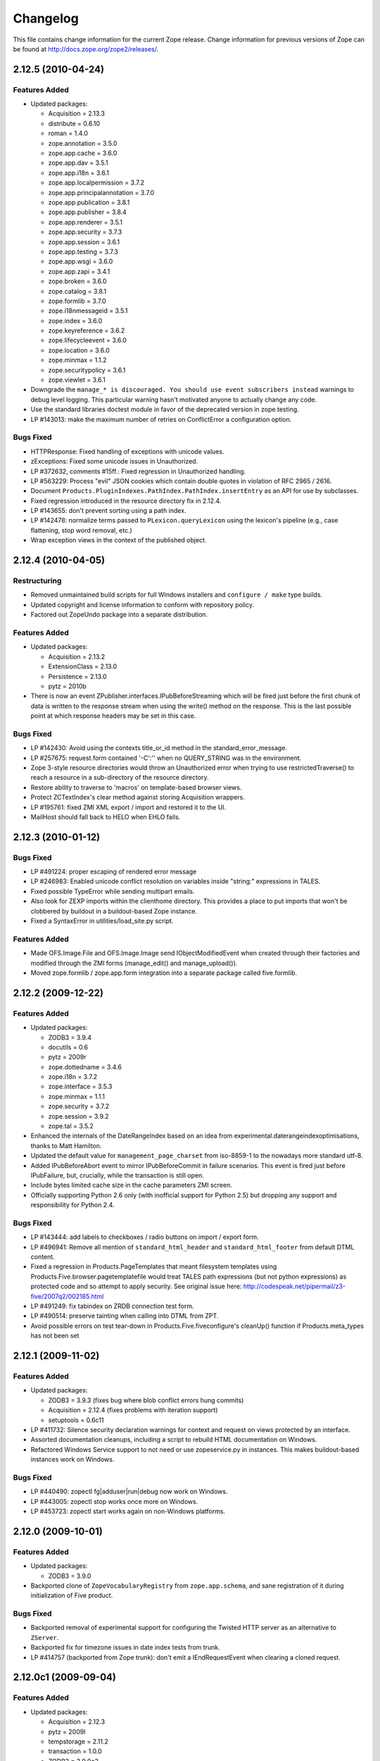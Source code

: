 Changelog
=========

This file contains change information for the current Zope release.
Change information for previous versions of Zope can be found at
http://docs.zope.org/zope2/releases/.

2.12.5 (2010-04-24)
-------------------

Features Added
++++++++++++++

- Updated packages:

  - Acquisition = 2.13.3
  - distribute = 0.6.10
  - roman = 1.4.0
  - zope.annotation = 3.5.0
  - zope.app.cache = 3.6.0
  - zope.app.dav = 3.5.1
  - zope.app.i18n = 3.6.1
  - zope.app.localpermission = 3.7.2
  - zope.app.principalannotation = 3.7.0
  - zope.app.publication = 3.8.1
  - zope.app.publisher = 3.8.4
  - zope.app.renderer = 3.5.1
  - zope.app.security = 3.7.3
  - zope.app.session = 3.6.1
  - zope.app.testing = 3.7.3
  - zope.app.wsgi = 3.6.0
  - zope.app.zapi = 3.4.1
  - zope.broken = 3.6.0
  - zope.catalog = 3.8.1
  - zope.formlib = 3.7.0
  - zope.i18nmessageid = 3.5.1
  - zope.index = 3.6.0
  - zope.keyreference = 3.6.2
  - zope.lifecycleevent = 3.6.0
  - zope.location = 3.6.0
  - zope.minmax = 1.1.2
  - zope.securitypolicy = 3.6.1
  - zope.viewlet = 3.6.1

- Downgrade the ``manage_* is discouraged. You should use event subscribers
  instead`` warnings to debug level logging. This particular warning hasn't
  motivated anyone to actually change any code.

- Use the standard libraries doctest module in favor of the deprecated version
  in zope.testing.

- LP #143013: make the maximum number of retries on ConflictError a
  configuration option.

Bugs Fixed
++++++++++

- HTTPResponse: Fixed handling of exceptions with unicode values.

- zExceptions: Fixed some unicode issues in Unauthorized.

- LP #372632, comments #15ff.: Fixed regression in Unauthorized handling.

- LP #563229:  Process "evil" JSON cookies which contain double quotes in
  violation of RFC 2965 / 2616.

- Document ``Products.PluginIndexes.PathIndex.PathIndex.insertEntry`` as
  an API for use by subclasses.

- Fixed regression introduced in the resource directory fix in 2.12.4.

- LP #143655:  don't prevent sorting using a path index.

- LP #142478:  normalize terms passed to ``PLexicon.queryLexicon`` using
  the lexicon's pipeline (e.g., case flattening, stop word removal, etc.)

- Wrap exception views in the context of the published object.

2.12.4 (2010-04-05)
-------------------

Restructuring
+++++++++++++

- Removed unmaintained build scripts for full Windows installers and
  ``configure / make`` type builds.

- Updated copyright and license information to conform with repository policy.

- Factored out ZopeUndo package into a separate distribution.

Features Added
++++++++++++++

- Updated packages:

  - Acquisition = 2.13.2
  - ExtensionClass = 2.13.0
  - Persistence = 2.13.0
  - pytz = 2010b

- There is now an event ZPublisher.interfaces.IPubBeforeStreaming which will
  be fired just before the first chunk of data is written to the response
  stream when using the write() method on the response. This is the last
  possible point at which response headers may be set in this case.

Bugs Fixed
++++++++++

- LP #142430: Avoid using the contexts title_or_id method in the
  standard_error_message.

- LP #257675: request.form contained '-C':'' when no QUERY_STRING was in
  the environment.

- Zope 3-style resource directories would throw an Unauthorized error when
  trying to use restrictedTraverse() to reach a resource in a sub-directory
  of the resource directory.

- Restore ability to traverse to 'macros' on template-based browser views.

- Protect ZCTextIndex's clear method against storing Acquisition wrappers.

- LP #195761: fixed ZMI XML export / import and restored it to the UI.

- MailHost should fall back to HELO when EHLO fails.

2.12.3 (2010-01-12)
-------------------

Bugs Fixed
++++++++++

- LP #491224: proper escaping of rendered error message

- LP #246983: Enabled unicode conflict resolution on variables inside "string:"
  expressions in TALES.

- Fixed possible TypeError while sending multipart emails.

- Also look for ZEXP imports within the clienthome directory. This
  provides a place to put imports that won't be clobbered by buildout
  in a buildout-based Zope instance.

- Fixed a SyntaxError in utilities/load_site.py script.

Features Added
++++++++++++++

- Made OFS.Image.File and OFS.Image.Image send IObjectModifiedEvent when
  created through their factories and modified through the ZMI forms
  (manage_edit() and manage_upload()).

- Moved zope.formlib / zope.app.form integration into a separate package
  called five.formlib.

2.12.2 (2009-12-22)
-------------------

Features Added
++++++++++++++

- Updated packages:

  - ZODB3 = 3.9.4
  - docutils = 0.6
  - pytz = 2009r
  - zope.dottedname = 3.4.6
  - zope.i18n = 3.7.2
  - zope.interface = 3.5.3
  - zope.minmax = 1.1.1
  - zope.security = 3.7.2
  - zope.session = 3.9.2
  - zope.tal = 3.5.2

- Enhanced the internals of the DateRangeIndex based on an idea from
  experimental.daterangeindexoptimisations, thanks to Matt Hamilton.

- Updated the default value for ``management_page_charset`` from iso-8859-1
  to the nowadays more standard utf-8.

- Added IPubBeforeAbort event to mirror IPubBeforeCommit in failure scenarios.
  This event is fired just before IPubFailure, but, crucially, while the
  transaction is still open.

- Include bytes limited cache size in the cache parameters ZMI screen.

- Officially supporting Python 2.6 only (with inofficial support for
  Python 2.5) but dropping any support and responsibility for
  Python 2.4.

Bugs Fixed
++++++++++

- LP #143444: add labels to checkboxes / radio buttons on import /
  export form.

- LP #496941:  Remove all mention of ``standard_html_header`` and
  ``standard_html_footer`` from default DTML content.

- Fixed a regression in Products.PageTemplates that meant filesystem templates
  using Products.Five.browser.pagetemplatefile would treat TALES path
  expressions (but not python expressions) as protected code and so attempt
  to apply security. See original issue here:
  http://codespeak.net/pipermail/z3-five/2007q2/002185.html

- LP #491249:  fix tabindex on ZRDB connection test form.

- LP #490514:  preserve tainting when calling into DTML from ZPT.

- Avoid possible errors on test tear-down in Products.Five.fiveconfigure's
  cleanUp() function if Products.meta_types has not been set

2.12.1 (2009-11-02)
-------------------

Features Added
++++++++++++++

- Updated packages:

  - ZODB3 = 3.9.3  (fixes bug where blob conflict errors hung commits)
  - Acquisition = 2.12.4 (fixes problems with iteration support)
  - setuptools = 0.6c11

- LP #411732: Silence security declaration warnings for context and request
  on views protected by an interface.

- Assorted documentation cleanups, including a script to rebuild HTML
  documentation on Windows.

- Refactored Windows Service support to not need or use zopeservice.py
  in instances. This makes buildout-based instances work on Windows.

Bugs Fixed
++++++++++

- LP #440490: zopectl fg|adduser|run|debug now work on Windows.

- LP #443005: zopectl stop works once more on Windows.

- LP #453723: zopectl start works again on non-Windows platforms.

2.12.0 (2009-10-01)
-------------------

Features Added
++++++++++++++

- Updated packages:

  - ZODB3 = 3.9.0

- Backported clone of ``ZopeVocabularyRegistry`` from ``zope.app.schema``, and
  sane registration of it during initialization of Five product.

Bugs Fixed
++++++++++

- Backported removal of experimental support for configuring the Twisted HTTP
  server as an alternative to ``ZServer``.

- Backported fix for timezone issues in date index tests from trunk.

- LP #414757 (backported from Zope trunk): don't emit a IEndRequestEvent when
  clearing a cloned request.

2.12.0c1 (2009-09-04)
---------------------

Features Added
++++++++++++++

- Updated packages:

  - Acquisition = 2.12.3
  - pytz = 2009l
  - tempstorage = 2.11.2
  - transaction = 1.0.0
  - ZODB3 = 3.9.0c3
  - zope.app.basicskin = 3.4.1
  - zope.app.form = 3.8.1
  - zope.component = 3.7.1
  - zope.copypastemove = 3.5.2
  - zope.i18n = 3.7.1
  - zope.security = 3.7.1

Bugs Fixed
++++++++++

- Made the version information show up again, based on pkg_resources
  distribution information instead of the no longer existing version.txt.

2.12.0b4 (2008-08-06)
---------------------

Features Added
++++++++++++++

- The send method of MailHost now supports unicode messages and
  email.Message.Message objects.  It also now accepts charset and
  msg_type parameters to help with character, header and body
  encoding.

- Updated packages:

  - ZODB3 = 3.9.0b5
  - zope.testing = 3.7.7

- scripts: Added 'runzope' and 'zopectl' as entry points for instance scripts.

Bugs Fixed
++++++++++

- LP #418454: FTP server did not work with Python 2.6.X

- PythonScript: Fixed small Python 2.6 compatibility issue.

- mkzopeinstance: Made instance scripts more suitable for egg based installs.
  If you are using a customized skel, it has to be updated.

- Five: Fixed the permissions creation feature added in Zope 2.12.0a2.

- LP #399633: fixed interpreter paths

- MailHost manage form no longer interprets the value None as a string
  in user and password fields.

2.12.0b3 (2009-07-15)
---------------------

Features Added
++++++++++++++

- Updated packages:

  - ZConfig = 2.7.1
  - ZODB = 3.9.0b2
  - pytz = 2009j
  - zope.app.component = 3.8.3
  - zope.app.pagetemplate = 3.7.1
  - zope.app.publisher = 3.8.3
  - zope.app.zcmlfiles = 3.5.5
  - zope.contenttype = 3.4.2
  - zope.dublincore = 3.4.3
  - zope.index = 3.5.2
  - zope.interface = 3.5.2
  - zope.testing = 3.7.6
  - zope.traversing = 3.7.1

- Added support to indexing datetime values to the PluginIndexes
  DateRangeIndex. The DateIndex already had this feature.

Restructuring
+++++++++++++

- PluginIndexes: Removed deprecated TextIndex.

- HelpSys now uses ZCTextIndex instead of the deprecated TextIndex. Please
  update your Zope databases by deleting the Product registrations in the
  Control Panel and restarting Zope.

Bugs Fixed
++++++++++

- LP #397861: exporting $PYTHON in generated 'zopectl' for fixing import issue
  with "bin/zopectl adduser"

- PluginIndexes: Added 'indexSize' to IPluggableIndex.

- HelpSys: ProductHelp no longer depends on PluginIndexes initialization.

- App.Product: ProductHelp was broken since Zope 2.12.0a1.

- ObjectManagerNameChooser now also works with BTreeFolder2.

- Correctly handle exceptions in the ZPublisherExceptionHook.

2.12.0b2 (2009-05-27)
---------------------

Restructuring
+++++++++++++

- Removed all use of ``zope.app.pagetemplate`` by cloning / simplifying
  client code.

- Use ``zope.pagetemplate.engine`` instead of ``zope.app.pagetemplate.engine``.
  (update to versions 3.5.0 and 3.7.0, respectively, along with version 3.8.1
  of ``zope.app.publisher``).

- Use ``IBrowserView`` interface from ``zope.browser.interfaces``, rather than
  ``zope.publisher.interfaces.browser``.

- Use ``IAdding`` interface from ``zope.browser.interfaces``, rather than
  ``zope.app.container``.

- No longer depend on ``zope.app.appsetup``;  use the event implementations
  from ``zope.processlifetime`` instead.

Features Added
++++++++++++++

- zExceptions.convertExceptionType:  new API, breaking out conversion of
  exception names to exception types from 'upgradeException'.

- Launchpad #374719: introducing new ZPublisher events:
  PubStart, PubSuccess, PubFailure, PubAfterTraversal and PubBeforeCommit.

- Testing.ZopeTestCase: Include a copy of ZODB.tests.warnhook to silence
  a DeprecationWarning under Python 2.6.

- Updated packages:

  * python-gettext 1.0
  * pytz 2009g
  * zope.app.applicationcontrol = 3.5.0
  * zope.app.appsetup 3.11
  * zope.app.component 3.8.2
  * zope.app.container 3.8.0
  * zope.app.form 3.8.0
  * zope.app.http 3.6.0
  * zope.app.interface 3.5.0
  * zope.app.pagetemplate 3.6.0
  * zope.app.publication 3.7.0
  * zope.app.publisher 3.8.0
  * zope.browser 1.2
  * zope.component 3.7.0
  * zope.componentvocabulary 1.0
  * zope.container 3.8.2
  * zope.formlib 3.6.0
  * zope.lifecycleevent 3.5.2
  * zope.location 3.5.4
  * zope.processlifetime 1.0
  * zope.publisher 3.8.0
  * zope.security 3.7.0
  * zope.testing 3.7.4
  * zope.traversing 3.7.0

Bugs Fixed
++++++++++

- Launchpad #374729: Encoding cookie values to avoid issues with
  firewalls and security proxies.

- Launchpad #373583: ZODBMountPoint - fixed broken mount support and
  extended the test suite.

- Launchpad #373621: catching and logging exceptions that could cause
  leaking of worker threads.

- Launchpad #373577: setting up standard logging earlier within the startup
  phase for improving the analysis of startup errors.

- Launchpad #373601: abort transaction before connection close in order to
  prevent connection leaks in case of persistent changes after the main
  transaction is closed.

- Fix BBB regression which prevented setting browser ID cookies from
  browser ID managers created before the ``HTTPOnly`` feature landed.
  https://bugs.launchpad.net/bugs/374816

- RESPONSE.handle_errors was wrongly set (to debug, should have been
  ``not debug``). Also, the check for exception constructor arguments
  didn't account for exceptions that didn't override the ``__init__``
  (which are most of them). The combination of those two problems
  caused the ``standard_error_message`` not to be called. Fixes
  https://bugs.launchpad.net/zope2/+bug/372632 .

- DocumentTemplate.DT_Raise:  use new 'zExceptions.convertExceptionType'
  API to allow raising non-builtin exceptions.
  Fixes https://bugs.launchpad.net/zope2/+bug/372629 , which prevented
  viewing the "Try" tab of a script with no parameters.

2.12.0b1 (2009-05-06)
---------------------

Restructuring
+++++++++++++

- No longer depend on ``zope.app.locales``. Zope2 uses almost none of the
  translations provided in the package and is not required for most projects.
  The decision to include locales is left to the application developer now.

- Removed the dependency on ``zope.app.testing`` in favor of providing a more
  minimal placeless setup as part of ZopeTestCase for our own tests.

- updated to ZODB 3.9.0b1

Features Added
++++++++++++++
- zExceptions.convertExceptionType:  new API, breaking out conversion of
  exception names to exception types from ``upgradeException``.

- Extended BrowserIdManager to expose the ``HTTPOnly`` attribute for its
  cookie. Also via https://bugs.launchpad.net/zope2/+bug/367393 .

- Added support for an optional ``HTTPOnly`` attribute of cookies (see
  http://www.owasp.org/index.php/HTTPOnly).  Patch from Stephan Hofmockel,
  via https://bugs.launchpad.net/zope2/+bug/367393 .

Bugs Fixed
++++++++++

- ZPublisher response.setBody: don't append Accept-Encoding to Vary header if
  it is already present - this can make cache configuration difficult.

2.12.0a4 (2009-04-24)
---------------------

Bugs Fixed
++++++++++

- fixed versions.cfg in order to support zope.z2release for
  creating a proper index structure

2.12.0a3 (2009-04-19)
---------------------

The generated tarball for the 2.12.0a2 source release was incomplete, due to
a setuptools and Subversion 1.6 incompatibility.

Restructuring
+++++++++++++

- Added automatic inline migration for databases created with older Zope
  versions. The ``Versions`` screen from the ``Control_Panel`` is now
  automatically removed on Zope startup.

- Removed more unused code of the versions support feature including the
  Globals.VersionNameName constant.

2.12.0a2 (2009-04-19)
---------------------

Restructuring
+++++++++++++

- If the <permission /> ZCML directive is used to declare a permission that
  does not exist, the permission will now be created automatically, defaulting
  to being granted to the Manager role only. This means it is possible to
  create new permissions using ZCML only. The permission will Permissions that
  already exist will not be changed.

- Using <require set_schema="..." /> or <require set_attributes="..." /> in
  the <class /> directive now emits a warning rather than an error. The
  concept of protecting attribute 'set' does not exist in Zope 2, but it
  should be possible to re-use packages that do declare such protection.

- Updated to Acquisition 2.12.1.

- Updated to DateTime 2.12.0.

- Updated to ZODB 3.9.0a12.

- Removed the ``getPackages`` wrapper from setup.py which would force all
  versions to an exact requirement. This made it impossible to require
  newer versions of the dependencies. This kind of KGS information needs
  to be expressed in a different way.

- removed ``extras_require`` section from setup.py (this might possibly
  break legacy code).

Bugs Fixed
++++++++++

- Launchpad #348223: optimize catalog query by breaking out early from loop
  over indexes if the result set is already empty.

- Launchpad #344098: in ``skel/etc/zope.conf.ing``, replaced commented-out
  ``read-only-database`` option, which is deprecated, with pointers to the
  appropos sections of ZODB's ``component.xml``.  Updated the description
  of the ``zserver-read-only-mode`` directive to indicate its correct
  semantics (suppressing log / pid / lock files).  Added deprecation to the
  ``read-only-database`` option, which has had no effect since Zope 2.6.

- "Permission tab": correct wrong form parameter for
  the user-permission report

- PageTemplates: Made PreferredCharsetResolver work with new kinds of contexts
  that are not acquisition wrapped.

- Object managers should evaluate to True in a boolean test.

2.12.0a1 (2009-02-26)
---------------------

Restructuring
+++++++++++++

- Switched Products.PageTemplates to directly use zope.i18n.translate and
  removed the GlobalTranslationService hook.

- Removed bridging code from Product.Five for PlacelessTranslationService
  and Localizer. Neither of the two is actually using this anymore.

- Removed the specification of ``SOFTWARE_HOME`` and ``ZOPE_HOME`` from the
  standard instance scripts.
  [hannosch]

- Made the specification of ``SOFTWARE_HOME`` and ``ZOPE_HOME`` optional. In
  addition ``INSTANCE_HOME`` is no longer required to run the tests of a
  source checkout of Zope.

- Removed the ``test`` command from zopectl. The test.py script it was relying
  on does no longer exist.

- Updated to ZODB 3.9.0a11. ZODB-level version support has been
  removed and ZopeUndo now is part of Zope2.

- The Zope2 SVN trunk is now a buildout pulling in all dependencies as
  actual released packages and not SVN externals anymore.

- Make use of the new zope.container and zope.site packages.

- Updated to newer versions of zope packages. Removed long deprecated
  layer and skin ZCML directives.

- Disabled the XML export on the UI level - the export functionality
  however is still available on the Python level.

- No longer show the Help! links in the ZMI, if there is no help
  available. The help system depends on the product registry.

- Updated the quick start page and simplified the standard content.
  The default index_html is now a page template.

- Removed deprecated Draft and Version support from Products.OFSP.
  Also removed version handling from the control panel. Versions are
  no longer supported on the ZODB level.

- Removed left-overs of the deprecated persistent product distribution
  mechanism.

- The persistent product registry is not required for starting Zope
  anymore. ``enable-product-installation`` can be set to off if you don't
  rely on the functionality provided by the registry.

- ZClasses have been deprecated for two major releases. They have been
  removed in this version of Zope.

- Avoid deprecation warnings for the md5 and sha modules in Python 2.6
  by adding conditional imports for the hashlib module.

- Replaced imports from the 'Globals' module throughout the 
  tree with imports from the actual modules;  the 'Globals' module
  was always intended to be an area for shared data, rather than
  a "facade" for imports.  Added zope.deferred.deprecation entries
  to 'Globals' for all symbols / modules previously imported directly.

- Protect against non-existing zope.conf path and products directories.
  This makes it possible to run a Zope instance without a Products or
  lib/python directory.

- Moved exception MountedStorageError from ZODB.POSExceptions
  to Products.TemporaryFolder.mount (now its only client).

- Moved Zope2-specific module, ZODB/Mount.py, to
  Products/TemporaryFolder/mount.py (its only client is
  Products/TemporaryFolder/TemporaryFolder.py).

- Removed spurious import-time dependencies from
  Products/ZODBMountPoint/MountedObject.py.

- Removed Examples.zexp from the skeleton. The TTW shopping cart isn't
  any good example of Zope usage anymore.

- Removed deprecated ZTUtil.Iterator module

- Removed deprecated StructuredText module

- Removed deprecated TAL module

- Removed deprecated modules from Products.PageTemplates.

- Removed deprecated ZCML directives from Five including the whole
  Five.site subpackage.

Features added
++++++++++++++

- OFS.ObjectManager now fully implements the zope.container.IContainer
  interface. For the last Zope2 releases it already claimed to implement the
  interface, but didn't actually full-fill the interface contract. This means
  you can start using more commonly used Python idioms to access objects
  inside object managers. Complete dictionary-like access and container
  methods including iteration are now supported. For each class derived from
  ObjectManager you can use for any instance om: ``om.keys()`` instead of
  ``om.objectIds()``, ``om.values()`` instead of ``om.objectValues()``, but
  also ``om.items()``, ``ob.get('id')``, ``ob['id']``, ``'id' in om``,
  ``iter(om)``, ``len(om)``, ``om['id'] = object()`` instead of
  ``om._setObject('id', object())`` and ``del ob['id']``. Should contained
  items of the object manager have ids equal to any of the new method names,
  the objects will override the method, as expected in Acquisition enabled
  types. Adding new objects into object managers by those new names will no
  longer work, though. The added methods call the already existing methods
  internally, so if a derived type overwrote those, the new interface will
  provide the same functionality.

- Acquisition has been made aware of ``__parent__`` pointers. This allows
  direct access to many Zope 3 classes without the need to mixin
  Acquisition base classes for the security to work.

- MailHost: now uses zope.sendmail for delivering the mail. With this
  change MailHost integrates with the Zope transaction system (avoids
  sending dupe emails in case of conflict errors). In addition
  MailHost now provides support for asynchronous mail delivery. The
  'Use queue' configuration option will create a mail queue on the
  filesystem (under 'Queue directory') and start a queue thread that
  checks the queue every three seconds. This decouples the sending of
  mail from its delivery.  In addition MailHosts now supports
  encrypted connections through TLS/SSL.

- SiteErrorLog now includes the entry id in the information copied to
  the event log. This allowes you to correlate a user error report with
  the event log after a restart, or let's you find the REQUEST
  information in the SiteErrorLog when looking at a traceback in the
  event log.

Bugs Fixed
++++++++++

- Launchpad #332168: Connection.py: do not expose DB connection strings
  through exceptions

- Specified height/width of icons in ZMI listings so the table doesn't
  jump around while loading.

- After the proper introduction of parent-pointers, it's now
  wrong to acquisition-wrap content providers. We will now use
  the "classic" content provider expression from Zope 3.

- Ported c69896 to Five. This fix makes it possible to provide a
  template using Python, and not have it being set to ``None`` by
  the viewlet manager directive.

- Made Five.testbrowser compatible with mechanize 0.1.7b.

- Launchpad #280334: Fixed problem with 'timeout'
  argument/attribute missing in testbrowser tests.

- Launchpad #267834: proper separation of HTTP header fields   
  using CRLF as requested by RFC 2616.

- Launchpad #257276: fix for possible denial-of-service attack
  in PythonScript when passing an arbitrary module to the encode()
  or decode() of strings.

- Launchpad #257269: 'raise SystemExit' with a PythonScript could shutdown
  a complete Zope instance

- Switch to branch of 'zope.testbrowser' external which suppresses
  over-the-wire tests.

- Launchpad #143902: Fixed App.ImageFile to use a stream iterator to
  output the file. Avoid loading the file content when guessing the
  mimetype and only load the first 1024 bytes of the file when it cannot
  be guessed from the filename.

- Changed PageTemplateFile not to load the file contents on Zope startup
  anymore but on first access instead. This brings them inline with the
  zope.pagetemplate version and speeds up Zope startup.

- Collector #2278: form ':record' objects did not implement enough
  of the mapping protocol.

- "version.txt" file was being written to the wrong place by the
  Makefile, causing Zope to report "unreleased version" even for
  released versions.

- Five.browser.metaconfigure.page didn't protect names from interface
  superclasses (http://www.zope.org/Collectors/Zope/2333)

- DAV: litmus "notowner_modify" tests warn during a MOVE request
  because we returned "412 Precondition Failed" instead of "423
  Locked" when the resource attempting to be moved was itself
  locked.  Fixed by changing Resource.Resource.MOVE to raise the
  correct error.

- DAV: litmus props tests 19: propvalnspace and 20:
  propwformed were failing because Zope did not strip off the
  xmlns: attribute attached to XML property values.  We now strip
  off all attributes that look like xmlns declarations.

- DAV: When a client attempted to unlock a resource with a token
  that the resource hadn't been locked with, in the past we
  returned a 204 response.  This was incorrect.  The "correct"
  behavior is to do what mod_dav does, which is return a '400
  Bad Request' error.  This was caught by litmus
  locks.notowner_lock test #10.  See
  http://lists.w3.org/Archives/Public/w3c-dist-auth/2001JanMar/0099.html
  for further rationale.

- When Zope properties were set via DAV in the "null" namespace
  (xmlns="") a subsequent PROPFIND for the property would cause the
  XML representation for that property to show a namespace of
  xmlns="None".  Fixed within OFS.PropertySheets.dav__propstat.

- integrated theuni's additional test from 2.11 (see r73132)

- Relaxed requirements for context of
  Products.Five.browser.pagetemplatefile.ZopeTwoPageTemplateFile,
  to reduce barriers for testing renderability of views which
  use them.
  (http://www.zope.org/Collectors/Zope/2327)

- PluginIndexes: Fixed 'parseIndexRequest' for false values.

- Collector #2263: 'field2ulines' did not convert empty string
  correctly.

- Collector #2198: Zope 3.3 fix breaks Five 1.5 test_getNextUtility

- Prevent ZPublisher from insering incorrect <base/> tags into the
  headers of plain html files served from Zope3 resource directories.

- Changed the condition checking for setting status of
  HTTPResponse from to account for new-style classes.

- The Wrapper_compare function from tp_compare to tp_richcompare.
  Also another function Wrapper_richcompare is added.

- The doc test has been slightly changed in ZPublisher to get
  the error message extracted correctly.

- The changes made in Acquisition.c in Implicit Acquisition
  comparison made avail to Explicit Acquisition comparison also.

- zopedoctest no longer breaks if the URL contains more than one
  question mark. It broke even when the second question mark was
  correctly quoted.

Other Changes
+++++++++++++

- Added lib/python/webdav/litmus-results.txt explaining current
  test results from the litmus WebDAV torture test.

- DocumentTemplate.DT_Var.newline_to_br(): Simpler, faster
  implementation.

